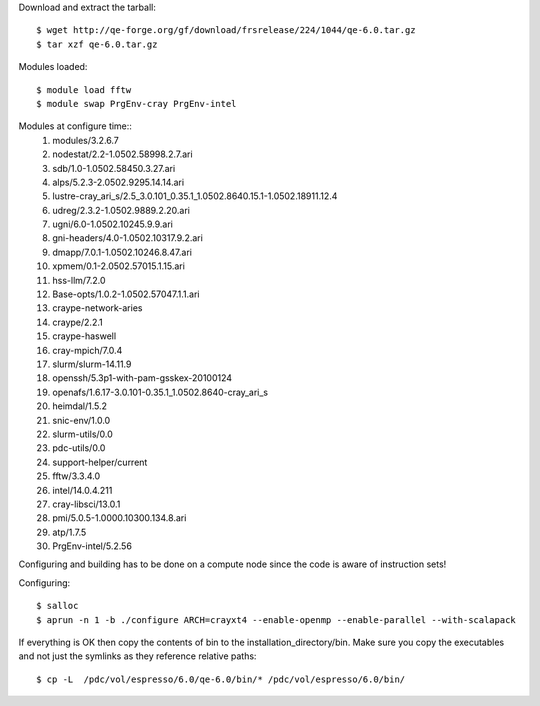

Download and extract the tarball::

  $ wget http://qe-forge.org/gf/download/frsrelease/224/1044/qe-6.0.tar.gz
  $ tar xzf qe-6.0.tar.gz

Modules loaded::

  $ module load fftw
  $ module swap PrgEnv-cray PrgEnv-intel

Modules at configure time::
  1) modules/3.2.6.7
  2) nodestat/2.2-1.0502.58998.2.7.ari
  3) sdb/1.0-1.0502.58450.3.27.ari
  4) alps/5.2.3-2.0502.9295.14.14.ari
  5) lustre-cray_ari_s/2.5_3.0.101_0.35.1_1.0502.8640.15.1-1.0502.18911.12.4
  6) udreg/2.3.2-1.0502.9889.2.20.ari
  7) ugni/6.0-1.0502.10245.9.9.ari
  8) gni-headers/4.0-1.0502.10317.9.2.ari
  9) dmapp/7.0.1-1.0502.10246.8.47.ari
  10) xpmem/0.1-2.0502.57015.1.15.ari
  11) hss-llm/7.2.0
  12) Base-opts/1.0.2-1.0502.57047.1.1.ari
  13) craype-network-aries
  14) craype/2.2.1
  15) craype-haswell
  16) cray-mpich/7.0.4
  17) slurm/slurm-14.11.9
  18) openssh/5.3p1-with-pam-gsskex-20100124
  19) openafs/1.6.17-3.0.101-0.35.1_1.0502.8640-cray_ari_s
  20) heimdal/1.5.2
  21) snic-env/1.0.0
  22) slurm-utils/0.0
  23) pdc-utils/0.0
  24) support-helper/current
  25) fftw/3.3.4.0
  26) intel/14.0.4.211
  27) cray-libsci/13.0.1
  28) pmi/5.0.5-1.0000.10300.134.8.ari
  29) atp/1.7.5
  30) PrgEnv-intel/5.2.56

Configuring and building has to be done on a compute node
since the code is aware of instruction sets!

Configuring::

  $ salloc
  $ aprun -n 1 -b ./configure ARCH=crayxt4 --enable-openmp --enable-parallel --with-scalapack

If everything is OK then copy the contents of bin to the installation_directory/bin.  Make sure you copy the executables and not just the symlinks as they reference relative paths::

  $ cp -L  /pdc/vol/espresso/6.0/qe-6.0/bin/* /pdc/vol/espresso/6.0/bin/

